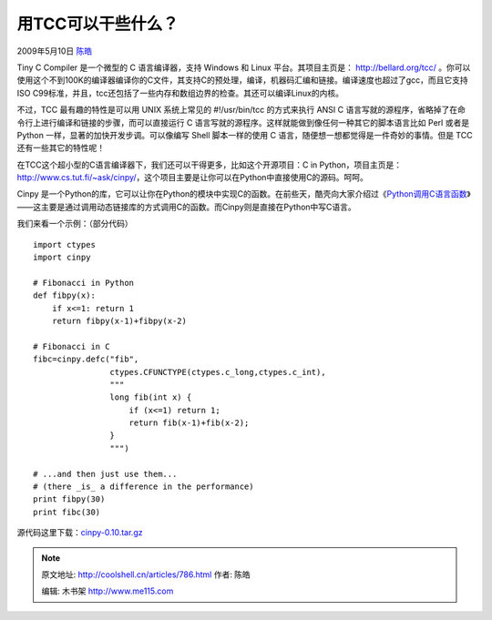 .. _articles786:

用TCC可以干些什么？
===================

2009年5月10日 `陈皓 <http://coolshell.cn/articles/author/haoel>`__

Tiny C Compiler 是一个微型的 C 语言编译器，支持 Windows 和 Linux
平台。其项目主页是： \ `http://bellard.org/tcc/ <http://bellard.org/tcc/>`__
。你可以使用这个不到100K的编译器编译你的C文件，其支持C的预处理，编译，机器码汇编和链接。编译速度也超过了gcc，而且它支持ISO
C99标准，并且，tcc还包括了一些内存和数组边界的检查。其还可以编译Linux的内核。

不过，TCC 最有趣的特性是可以用 UNIX 系统上常见的 #!/usr/bin/tcc
的方式来执行 ANSI C
语言写就的源程序，省略掉了在命令行上进行编译和链接的步骤，而可以直接运行
C 语言写就的源程序。这样就能做到像任何一种其它的脚本语言比如 Perl 或者是
Python 一样，显著的加快开发步调。可以像编写 Shell 脚本一样的使用 C
语言，随便想一想都觉得是一件奇妙的事情。但是 TCC 还有一些其它的特性呢！

在TCC这个超小型的C语言编译器下，我们还可以干得更多，比如这个开源项目：C
in
Python，项目主页是：\ `http://www.cs.tut.fi/~ask/cinpy/ <http://www.cs.tut.fi/~ask/cinpy/>`__\ ，这个项目主要是让你可以在Python中直接使用C的源码。呵呵。

Cinpy
是一个Python的库，它可以让你在Python的模块中实现C的函数。在前些天，酷壳向大家介绍过《\ `Python调用C语言函数 <http://coolshell.cn/articles/671.html>`__\ 》——这主要是通过调用动态链接库的方式调用C的函数。而Cinpy则是直接在Python中写C语言。

我们来看一个示例：（部分代码）

::

    import ctypes
    import cinpy

    # Fibonacci in Python
    def fibpy(x):
        if x<=1: return 1
        return fibpy(x-1)+fibpy(x-2)

    # Fibonacci in C
    fibc=cinpy.defc("fib",
                    ctypes.CFUNCTYPE(ctypes.c_long,ctypes.c_int),
                    """
                    long fib(int x) {
                        if (x<=1) return 1;
                        return fib(x-1)+fib(x-2);
                    }
                    """)

    # ...and then just use them...
    # (there _is_ a difference in the performance)
    print fibpy(30)
    print fibc(30)

源代码这里下载：\ `cinpy-0.10.tar.gz <http://coolshell.cn/wp-admin/cinpy-0.10.tar.gz>`__

.. |image6| image:: /coolshell/static/20140920234429590000.jpg

.. note::
    原文地址: http://coolshell.cn/articles/786.html 
    作者: 陈皓 

    编辑: 木书架 http://www.me115.com